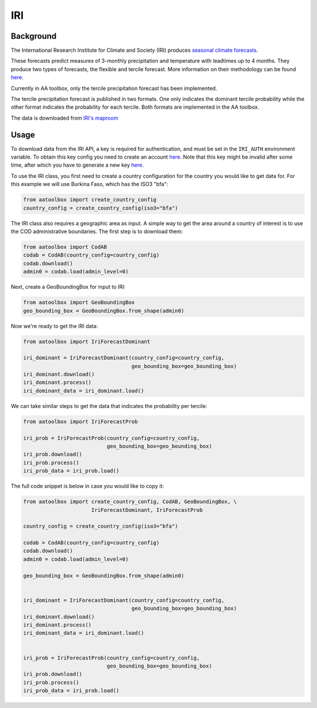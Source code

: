 IRI
===

Background
----------

The International Research Institute for Climate and Society (IRI) produces
`seasonal climate forecasts <https://iri.columbia
.edu/our-expertise/climate/forecasts/seasonal-climate-forecasts/>`_.

These forecasts predict measures of 3-monthly precipitation and temperature
with leadtimes up to 4 months. They produce two types of forecasts, the
flexible and tercile forecast. More information on their methodology can be
found `here <https://iri.columbia
.edu/our-expertise/climate/forecasts/seasonal-climate-forecasts/methodology
/>`_.

Currently in AA toolbox, only the tercile precipitation forecast has been
implemented.

The tercile precipitation forecast is published in two formats. One only
indicates the dominant tercile probability while the other format indicates
the probability for each tercile. Both formats are implemented in the AA
toolbox.

The data is downloaded from `IRI's maproom
<https://iridl.ldeo.columbia.edu/maproom/Global/Forecasts/NMME_Seasonal_Forecasts/Precipitation_ELR.html>`_

Usage
-----

To download data from the IRI API, a key is required for
authentication, and must be set in the ``IRI_AUTH`` environment
variable. To obtain this key config you need to create an account
`here <https://iridl.ldeo.columbia.edu/auth/login>`_.
Note that this key might be invalid after some time, after which you have
to generate a new key `here <https://iridl.ldeo.columbia.edu/auth/genkey>`_.

To use the IRI class, you first need to create a country
configuration
for the country you would like to get data for. For this example we will use
Burkina Faso, which has the ISO3 "bfa":

.. code-block:: python

    from aatoolbox import create_country_config
    country_config = create_country_config(iso3="bfa")

The IRI class also requires a geographic area as input. A simple
way to get the area around a country of interest is to use the COD
administrative boundaries. The first step is to download them:

.. code-block:: python

    from aatoolbox import CodAB
    codab = CodAB(country_config=country_config)
    codab.download()
    admin0 = codab.load(admin_level=0)

Next, create a GeoBoundingBox for input to IRI:

.. code-block:: python

    from aatoolbox import GeoBoundingBox
    geo_bounding_box = GeoBoundingBox.from_shape(admin0)

Now we're ready to get the IRI data:

.. code-block:: python

    from aatoolbox import IriForecastDominant

    iri_dominant = IriForecastDominant(country_config=country_config,
                                       geo_bounding_box=geo_bounding_box)
    iri_dominant.download()
    iri_dominant.process()
    iri_dominant_data = iri_dominant.load()

We can take similar steps to get the data that indicates the probability per
tercile:

.. code-block:: python

    from aatoolbox import IriForecastProb

    iri_prob = IriForecastProb(country_config=country_config,
                               geo_bounding_box=geo_bounding_box)
    iri_prob.download()
    iri_prob.process()
    iri_prob_data = iri_prob.load()

The full code snippet is below in case you would like to copy it:

.. code-block:: python

    from aatoolbox import create_country_config, CodAB, GeoBoundingBox, \
                          IriForecastDominant, IriForecastProb

    country_config = create_country_config(iso3="bfa")

    codab = CodAB(country_config=country_config)
    codab.download()
    admin0 = codab.load(admin_level=0)

    geo_bounding_box = GeoBoundingBox.from_shape(admin0)


    iri_dominant = IriForecastDominant(country_config=country_config,
                                       geo_bounding_box=geo_bounding_box)
    iri_dominant.download()
    iri_dominant.process()
    iri_dominant_data = iri_dominant.load()


    iri_prob = IriForecastProb(country_config=country_config,
                               geo_bounding_box=geo_bounding_box)
    iri_prob.download()
    iri_prob.process()
    iri_prob_data = iri_prob.load()
